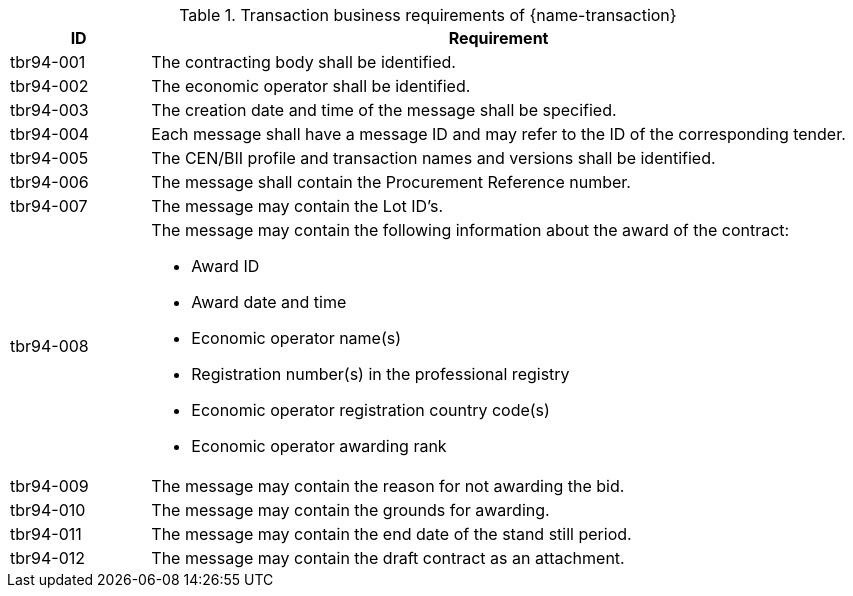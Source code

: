 
[cols="2,10a", options="header"]
.Transaction business requirements of {name-transaction}
|===
| ID | Requirement
|tbr94-001 |The contracting body shall be identified.
| tbr94-002 | The economic operator shall be identified.
| tbr94-003 | The creation date and time of the message shall be specified.
| tbr94-004 | Each message shall have a message ID and may refer to the ID of the corresponding tender.
| tbr94-005 | The CEN/BII profile and transaction names and versions shall be identified.
| tbr94-006 | The message shall contain the Procurement Reference number.
| tbr94-007 | The message may contain the Lot ID’s.
| tbr94-008 | The message may contain the following information about the award of the contract:

*	Award ID
*	Award date and time
*	Economic operator name(s)
*	Registration number(s) in the professional registry
*	Economic operator registration country code(s)
*	Economic operator awarding rank
| tbr94-009 | The message may contain the reason for not awarding the bid.
| tbr94-010 | The message may contain the grounds for awarding.
| tbr94-011 | The message may contain the end date of the stand still period.
| tbr94-012 | The message may contain the draft contract as an attachment.
|===

